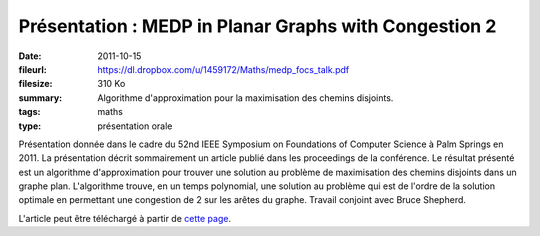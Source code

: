 Présentation : MEDP in Planar Graphs with Congestion 2
======================================================

:date: 2011-10-15
:fileurl: https://dl.dropbox.com/u/1459172/Maths/medp_focs_talk.pdf
:filesize: 310 Ko
:summary: Algorithme d'approximation pour la maximisation des chemins
          disjoints.
:tags: maths
:type: présentation orale

Présentation donnée dans le cadre du 52nd IEEE Symposium on Foundations of
Computer Science à Palm Springs en 2011. La présentation décrit sommairement un
article publié dans les proceedings de la conférence. Le résultat présenté est
un algorithme d'approximation pour trouver une solution au problème de
maximisation des chemins disjoints dans un graphe plan. L'algorithme trouve, en
un temps polynomial, une solution au problème qui est de l'ordre de la solution
optimale en permettant une congestion de 2 sur les arêtes du graphe. Travail
conjoint avec Bruce Shepherd.

L'article peut être téléchargé à partir de `cette page`_.

.. _`cette page`: |filename|maximum-edge-disjoint-paths-in-planar-graphs.rst

